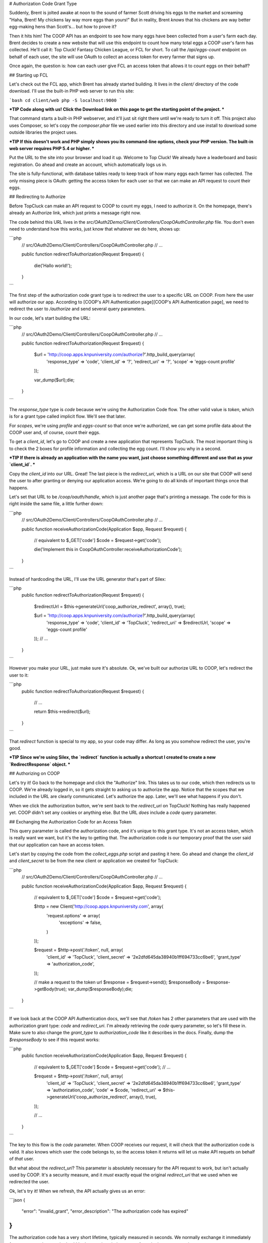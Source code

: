 # Authorization Code Grant Type

Suddenly, Brent is jolted awake at noon to the sound of farmer Scott driving
his eggs to the market and screaming "Haha, Brent! My chickens lay way more
eggs than yours!" But in reality, Brent *knows* that his chickens are way
better egg-making hens than Scott's... but how to prove it?

Then it hits him! The COOP API has an endpoint to see how many eggs have
been collected from a user's farm each day. Brent decides to create a new
website that will use this endpoint to count how many total eggs a COOP user's
farm has collected. He'll call it: Top Cluck! Fantasy Chicken League, or FCL for short.
To call the `/api/eggs-count` endpoint on behalf of each user, the site
will use OAuth to collect an access token for every farmer that signs up.

Once again, the question is: how can each user give FCL an access token that
allows it to count eggs on their behalf?

## Starting up FCL

Let's check out the FCL app, which Brent has already started building. It
lives in the  `client/` directory of the code download. I'll use the built-in
PHP web server to run this site:

```bash
cd client/web
php -S localhost:9000
```

***TIP
Code along with us! Click the Download link on this page to get the starting
point of the project.
***

That command starts a built-in PHP webserver, and it'll just sit right there
until we're ready to turn it off. This project also uses Composer, so let's
copy the `composer.phar` file we used earlier into this directory and use
install to download some outside libraries the project uses.

***TIP
If this doesn't work and PHP simply shows you its command-line options,
check your PHP version. The built-in web server requires PHP 5.4 or higher.
***

Put the URL to the site into your browser and load it up. Welcome to Top Cluck!
We already have a leaderboard and basic registration. Go ahead and create an
account, which automatically logs us in.

The site is fully-functional, with database tables ready to keep track of
how many eggs each farmer has collected. The only missing piece is OAuth:
getting the access token for each user so that we can make an API request
to count their eggs.

## Redirecting to Authorize

Before TopCluck can make an API request to COOP to count my eggs, I need
to authorize it. On the homepage, there's already an Authorize link, which
just prints a message right now.

The code behind this URL lives in the `src/OAuth2Demo/Client/Controllers/CoopOAuthController.php`
file. You don't even need to understand how this works, just know that whatever
we do here, shows up:

```php
    // src/OAuth2Demo/Client/Controllers/CoopOAuthController.php
    // ...

    public function redirectToAuthorization(Request $request)
    {
        die('Hallo world!');
    }
```

The first step of the authorization code grant type is to redirect the user
to a specific URL on COOP. From here the user will authorize our app. 
According to [COOP's API Authentication page][COOP's API Authentication page], we need to redirect
the user to `/authorize` and send several query parameters.

In our code, let's start building the URL:

```php
    // src/OAuth2Demo/Client/Controllers/CoopOAuthController.php
    // ...

    public function redirectToAuthorization(Request $request)
    {
        $url = 'http://coop.apps.knpuniversity.com/authorize?'.http_build_query(array(
            'response_type' => 'code',
            'client_id' => '?',
            'redirect_uri' => '?',
            'scope' => 'eggs-count profile'
        ));

        var_dump($url);die;
    }
```

The `response_type` type is `code` because we're using the Authorization
Code flow. The other valid value is `token`, which is for a grant type
called implicit flow. We'll see that later.

For `scopes`, we're using `profile` and `eggs-count` so that once we're
authorized, we can get some profile data about the COOP user and, of course,
count their eggs.

To get a `client_id`, let's go to COOP and create a new application that
represents TopCluck. The most important thing is to check the 2 boxes for
profile information and collecting the egg count. I'll show you why in a second.

***TIP
If there is already an application with the name you want, just choose
something different and use that as your `client_id`.
***

Copy the `client_id` into our URL. Great! The last piece is the `redirect_uri`,
which is a URL on our site that COOP will send the user to after granting
or denying our application access. We're going to do all kinds of important
things once that happens.

Let's set that URL to be `/coop/oauth/handle`, which is just another page
that's printing a message. The code for this is right inside the same file,
a little further down:

```php
    // src/OAuth2Demo/Client/Controllers/CoopOAuthController.php
    // ...

    public function receiveAuthorizationCode(Application $app, Request $request)
    {
        // equivalent to $_GET['code']
        $code = $request->get('code');

        die('Implement this in CoopOAuthController:receiveAuthorizationCode');
    }
```

Instead of hardcoding the URL, I'll use the URL generator that's part of
Silex:

```php
    public function redirectToAuthorization(Request $request)
    {
        $redirectUrl = $this->generateUrl('coop_authorize_redirect', array(), true);

        $url = 'http://coop.apps.knpuniversity.com/authorize?'.http_build_query(array(
            'response_type' => 'code',
            'client_id' => 'TopCluck',
            'redirect_uri' => $redirectUrl,
            'scope' => 'eggs-count profile'
        ));
        // ...
    }
```

However you make your URL, just make sure it's absolute. Ok, we've built our
authorize URL to COOP, let's redirect the user to it:

```php
    public function redirectToAuthorization(Request $request)
    {
        // ...

        return $this->redirect($url);
    }
```

That `redirect` function is special to my app, so your code may differ. As
long as you somehow redirect the user, you're good.

***TIP
Since we're using Silex, the `redirect` function is actually a shortcut
I created to create a new `RedirectResponse` object.
***

## Authorizing on COOP

Let's try it! Go back to the homepage and click the "Authorize" link. This
takes us to our code, which then redirects us to COOP. We're already logged
in, so it gets straight to asking us to authorize the app. Notice that the
scopes that we included in the URL are clearly communicated. Let's authorize
the app. Later, we'll see what happens if you don't.

When we click the authorization button, we're sent back to the `redirect_uri`
on TopCluck! Nothing has really happened yet. COOP didn't set any cookies
or anything else. But the URL *does* include a `code` query parameter.

## Exchanging the Authorization Code for an Access Token

This query parameter is called the authorization code, and it's unique
to this grant type. It's not an access token, which is really want we want,
but it's the key to getting that. The authorization code is our temporary
proof that the user said that our application can have an access token.

Let's start by copying the code from the `collect_eggs.php` script and 
pasting it here. Go ahead and change the `client_id` and `client_secret` 
to be from the new client or application we created for TopCluck:

```php
    // src/OAuth2Demo/Client/Controllers/CoopOAuthController.php
    // ...

    public function receiveAuthorizationCode(Application $app, Request $request)
    {
        // equivalent to $_GET['code']
        $code = $request->get('code');

        $http = new Client('http://coop.apps.knpuniversity.com', array(
            'request.options' => array(
                'exceptions' => false,
            )
        ));

        $request = $http->post('/token', null, array(
            'client_id'     => 'TopCluck',
            'client_secret' => '2e2dfd645da38940b1ff694733cc6be6',
            'grant_type'    => 'authorization_code',
        ));

        // make a request to the token url
        $response = $request->send();
        $responseBody = $response->getBody(true);
        var_dump($responseBody);die;
    }
```

If we look back at the COOP API Authentication docs, we'll see that `/token`
has 2 other parameters that are used with the authorization grant type: `code`
and `redirect_uri`. I'm already retrieving the `code` query parameter, so 
let's fill these in. Make sure to also change the `grant_type` to 
`authorization_code` like it describes in the docs. Finally, dump the
`$responseBody` to see if this request works:

```php
    public function receiveAuthorizationCode(Application $app, Request $request)
    {
        // equivalent to $_GET['code']
        $code = $request->get('code');
        // ...

        $request = $http->post('/token', null, array(
            'client_id'     => 'TopCluck',
            'client_secret' => '2e2dfd645da38940b1ff694733cc6be6',
            'grant_type'    => 'authorization_code',
            'code'          => $code,
            'redirect_uri'  => $this->generateUrl('coop_authorize_redirect', array(), true),
        ));

        // ...
    }
```

The key to this flow is the `code` parameter. When COOP receives our request,
it will check that the authorization code is valid. It also knows which user
the code belongs to, so the access token it returns will let us make API requets
on behalf of *that* user.

But what about the `redirect_uri`? This parameter is absolutely necessary
for the API request to work, but isn't actually used by COOP. It's a security
measure, and it *must* exactly equal the original `redirect_uri` that we
used when we redirected the user.

Ok, let's try it! When we refresh, the API actually gives us an error:

```json
{
    "error": "invalid_grant",
    "error_description": "The authorization code has expired"
}
```

The authorization code has a very short lifetime, typically measured in seconds.
We normally exchange it immediately for an access token, so that's ok! Let's
start the whole process from the homepage again.

***TIP
Usually, an OAuth server will remember that a user already authorized an
app and immediately redirect the user back to your app. COOP doesn't do this
only to make things easier to understand.
***

This time, the API request to `/token` returns an `access_token`. Woot!
Let's also set `expires_in` to a variable, which is the number of seconds
until this access token expires:

```php
    public function receiveAuthorizationCode(Application $app, Request $request)
    {
        // ...

        $request = $http->post('/token', null, array(
            'client_id'     => 'TopCluck',
            'client_secret' => '2e2dfd645da38940b1ff694733cc6be6',
            'grant_type'    => 'authorization_code',
            'code'          => $code,
            'redirect_uri'  => $this->generateUrl('coop_authorize_redirect', array(), true),
        ));

        // make a request to the token url
        $response = $request->send();
        $responseBody = $response->getBody(true);
        $responseArr = json_decode($responseBody, true);

        $accessToken = $responseArr['access_token'];
        $expiresIn = $responseArr['expires_in'];
    }
```

## Using the Access Token

Just like in our CRON script, let's use the access token to make an API request!
One of the endpoints is `/api/me`, which returns information about the user
that is tied to the access token. Let's make a GET request to this endpoint,
setting the access token on the `Authorization` header, just like we did
before:

```php
    public function receiveAuthorizationCode(Application $app, Request $request)
    {
        // ...

        $accessToken = $responseArr['access_token'];
        $expiresIn = $responseArr['expires_in'];

        $request = $http->get('/api/me');
        $request->addHeader('Authorization', 'Bearer '.$accessToken);
        $response = $request->send();
        echo ($response->getBody(true));die;
    }
```

Try it by going back to the homepage and clicking "Authorize". Simply refreshing
the page won't work here, as the authorization code will have already expired.
With any luck, you'll see a JSON response with information about the user:

```json
{
    id: "2",
    email: "brent@knpuniversity.com",
    firstName: "Brent",
    lastName: "Shaffer"
}
```

This works of course because we're sending an access token that is tied to
Brent's account. This also works because when we redirect the user, we're
asking for the `profile` scope.

And with that, we've seen the key parts of the authorization code grant type
and how to use an access token in our application. But where should we store
the token and what if the user denies our application access? We'll look
at these next.

[COOP's API Authentication page]: http://coop.apps.knpuniversity.com/api#authentication
